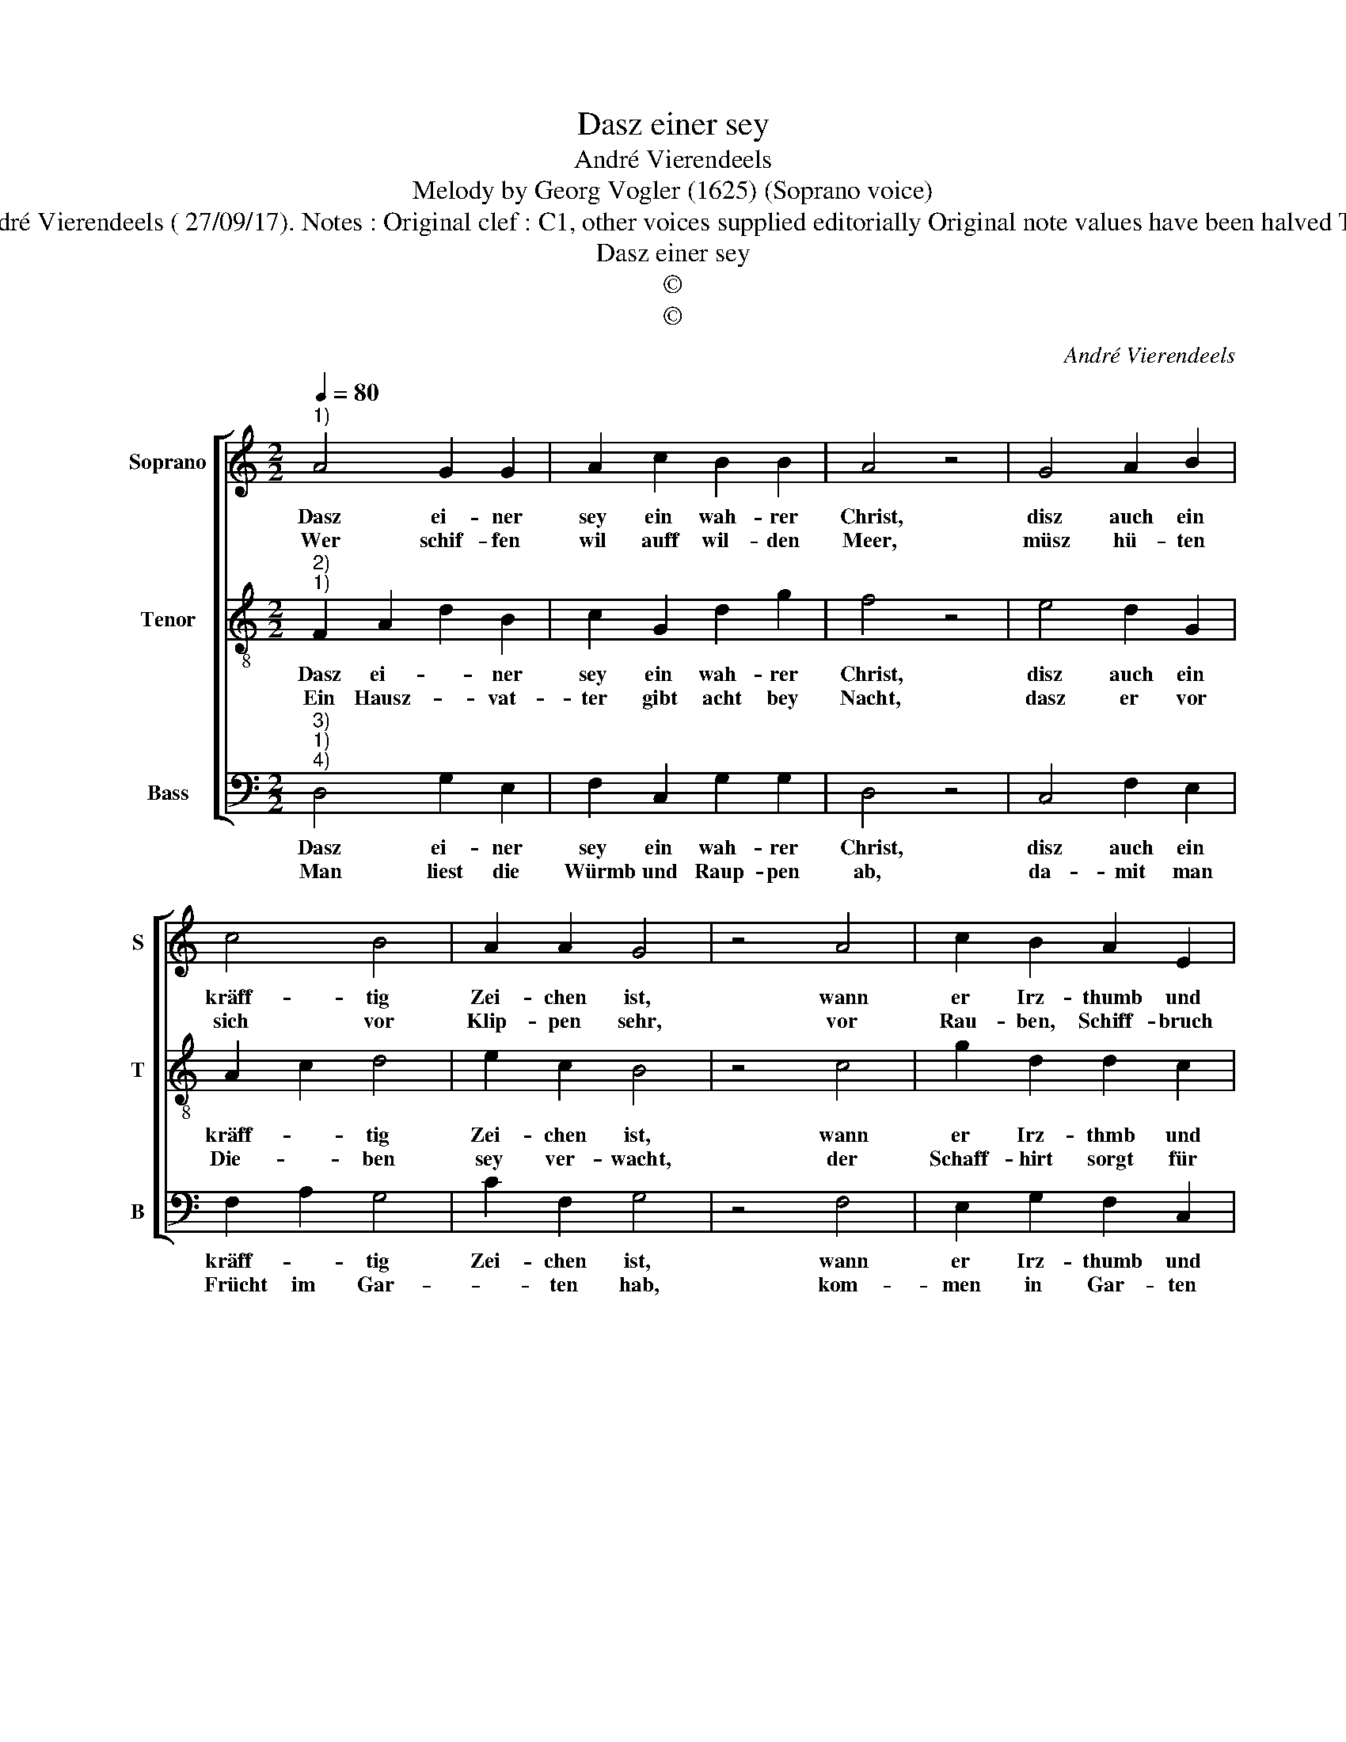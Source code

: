 X:1
T:Dasz einer sey
T:André Vierendeels
T:Melody by Georg Vogler (1625) (Soprano voice)
T:Source : Catechismus---Würzburg---J.Volmari---1652. Edotor : André Vierendeels ( 27/09/17). Notes : Original clef : C1, other voices supplied editorially Original note values have been halved Text Middle German m 20 in S : "A" notated as "F" in original print           
T:Dasz einer sey
T:©
T:©
C:André Vierendeels
Z:©
%%score [ 1 2 3 ]
L:1/8
Q:1/4=80
M:2/2
K:C
V:1 treble nm="Soprano" snm="S"
V:2 treble-8 nm="Tenor" snm="T"
V:3 bass nm="Bass" snm="B"
V:1
"^1)" A4 G2 G2 | A2 c2 B2 B2 | A4 z4 | G4 A2 B2 | c4 B4 | A2 A2 G4 | z4 A4 | c2 B2 A2 E2 | %8
w: Dasz ei- ner|sey ein wah- rer|Christ,|disz auch ein|kräff- tig|Zei- chen ist,|wann|er Irz- thumb und|
w: Wer schif- fen|wil auff wil- den|Meer,|müsz hü- ten|sich vor|Klip- pen sehr,|vor|Rau- ben, Schiff- bruch|
 G2 F2 E4 | z4 C4 | E2 F2 G4 | E2 A4 A2 | ^G4 z4 | E4 G4 | A4 G4 | c2 B2 B4 | A4 z4 | A4 G2 c2 | %18
w: Ket- ze- rey,|ver-|mei- det wie|Ab- göt- te-|rey,|ihr Bey-|woh- nung|mit frey- en|Muth,|Bü- cher und|
w: und Storm- wind,|da|mit er si-|cher fäh- ren|künd:|es förch-|ten sich|von Mord und|Brand|auff Er- den|
 B2 A2 G4 | F4 !fermata!A4 |] %20
w: pre- digt has-|sen thut.|
w: al- le Leut|und Land.|
V:2
"^2)""^1)" F2 A2 d2 B2 | c2 G2 d2 g2 | f4 z4 | e4 d2 G2 | A2 c2 d4 | e2 c2 B4 | z4 c4 | %7
w: Dasz ei- * ner|sey ein wah- rer|Christ,|disz auch ein|kräff- * tig|Zei- chen ist,|wann|
w: Ein Hausz- * vat-|ter gibt acht bey|Nacht,|dasz er vor|Die- * ben|sey ver- wacht,|der|
 g2 d2 d2 c2 | c2 F2 G4 | z4 G4 | A2 A2 B4 | c4 e2 d2 | B4 z4 | c4 B4 | A4 B4 | A2 B2 d4 | f4 z4 | %17
w: er Irz- thmb und|Ket- ze- rey,|ver-|mei- det wie|Ab- göt- te-|rey|ihr Bey-|woh- nung|mit frey- en|Muth,|
w: Schaff- hirt sorgt für|sei- ne Heerd,|da|mit kein Schaff|ver- loh- ren|werd,|ein je-|der flieh't|den Na- tur|gifft,|
 c4 d2 G2 | G2 c2 B4 | A2 d2 !fermata!e4 |] %20
w: Bü- cher und|pre- digt has-|sen _ thut.|
w: sorg- lo- se|Leut die Kranck-|heit _ trifft.|
V:3
"^3)""^1)""^4)" D,4 G,2 E,2 | F,2 C,2 G,2 G,2 | D,4 z4 | C,4 F,2 E,2 | F,2 A,2 G,4 | C2 F,2 G,4 | %6
w: Dasz ei- ner|sey ein wah- rer|Christ,|disz auch ein|kräff- * tig|Zei- chen ist,|
w: Man liest die|Würmb und Raup- pen|ab,|da- mit man|Frücht im Gar-|* ten hab,|
 z4 F,4 | E,2 G,2 F,2 C,2 | E,2 D,2 C,4 | z4 E,4 | C,2 F,2 E,4 | G,2 F,2 A,2 D,2 | E,4 z4 | %13
w: wann|er Irz- thumb und|Ket- ze- rey,|ver|mei- det wie|Ab- göt- * te-|rey,|
w: kom-|men in Gar- ten|wil- de Schwein,|musz|al- les umb-|ge- * * wühlt|seyn:|
 A,4 G,4 | F,4 D,4 | F,2 E,2 G,4 | D,4 z4 | E,4 B,,2 C,2 | E,2 A,2 E,4 | D,4 !fermata!A,4 |] %20
w: ihr Bey-|woh- nung|mit frey- en|Muth,|Bü- cher und|pre- digt has-|sen thut.|
w: gleich- vol|kein Pest,|noch Zau- be-|ren|so schäd- lich|ist als Ket-|ze- rey.|

